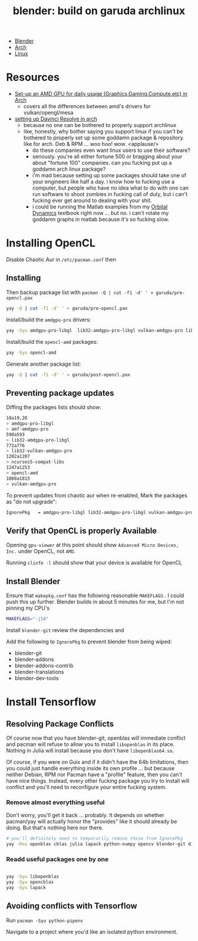 :PROPERTIES:
:ID:       ca4b43cc-90fb-4434-9bca-5d43e28b00ae
:END:
#+TITLE: blender: build on garuda archlinux
#+CATEGORY: slips
#+TAGS:


+ [[id:b3826464-5132-4a77-9707-93a72bd1d4a3][Blender]]
+ [[id:fbf366f2-5c17-482b-ac7d-6dd130aa4d05][Arch]]
+ [[id:bdae77b1-d9f0-4d3a-a2fb-2ecdab5fd531][Linux]]

* Resources

+ [[https://www.reddit.com/r/archlinux/comments/u9pto2/setup_an_amd_gpu_for_daily_usage/][Set-up an AMD GPU for daily usage (Graphics,Gaming,Compute,etc) in Arch]]
  - covers all the differences between amd's drivers for vulkan/opengl/mesa
+ [[https://forum.blackmagicdesign.com/viewtopic.php?f=21&t=56878&hilit=amdgpu+pro&start=1850][setting up Davinci Resolve in arch]]
  - because no one can be bothered to properly support archlinux
  - like, honestly, why bother saying you support linux if you can't be bothered
    to properly set up some goddamn package & repository. like for arch. Deb &
    RPM ... woo hoo! wow. <applause/>
    - do these companies even want linux users to use their software?
    - seriously. you're all either fortune 500 or bragging about your about
      "fortune 100" companies. can you fucking put up a goddamn arch linux
      package?
    - i'm mad because setting up some packages should take one of your engineers
      like half a day. i know how to fucking use a computer, but people who have
      no idea what to do with one can run software to shoot zombies in fucking
      call of duty, but i can't fucking ever get around to dealing with your
      shit.
    - i could be running the Matlab examples from my [[https://www.elsevier.com/books-and-journals/book-companion/9780128240250][Orbital Dynamics]] textbook
      right now ... but no. i can't rotate my goddamn graphs in matlab because
      it's so fucking slow.


  
* Installing OpenCL

Disable Chaotic Aur in =/etc/pacman.conf= then

** Installing
Then backup package list with =pacman -Q | cut -f1 -d' ' > garuda/pre-opencl.pax=

#+begin_src sh :eval no
yay -Q | cut -f1 -d' ' > garuda/pre-opencl.pax
#+end_src

Install/build the =amdgpu-pro= drivers:

#+begin_src sh :eval no
yay -Syu amdgpu-pro-libgl  lib32-amdgpu-pro-libgl vulkan-amdgpu-pro lib32-vulkan-amdgpu-pro amf-amdgpu-pro
#+end_src

Install/build the =opencl-amd= packages:

#+begin_src sh :eval no
yay -Syu opencl-amd
#+end_src

Generate another package list:

#+begin_src sh :eval no
yay -Q | cut -f1 -d' ' > garuda/post-opencl.pax
#+end_src

** Preventing package updates

Diffing the packages lists should show:

#+begin_src sh :eval no
18a19,20
> amdgpu-pro-libgl
> amf-amdgpu-pro
590a593
> lib32-amdgpu-pro-libgl
772a776
> lib32-vulkan-amdgpu-pro
1202a1207
> ncurses5-compat-libs
1247a1253
> opencl-amd
1808a1815
> vulkan-amdgpu-pro
#+end_src

To prevent updates from chaotic aur when re-enabled, Mark the packages as "do not upgrade":

#+begin_src sh :eval no
IgnorePkg   = amdgpu-pro-libgl lib32-amdgpu-pro-libgl vulkan-amdgpu-pro lib32-vulkan-amdgpu-pro amf-amdgpu-proopencl-amd
#+end_src

** Verify that OpenCL is properly Available

Opening =gpu-viewer= at this point should show =Advanced Micro Devices, Inc.= under OpenCL, not =AMD=.

Running =clinfo -l= should show that your device is available for OpenCL

** Install Blender

Ensure that =makepkg.conf= has the following reasonable =MAKEFLAGS= . I could push this up further. Blender builds in about 5 minutes for me, but I'm not pinning my CPU's

#+begin_src sh :eval no
MAKEFLAGS="-j14"
#+end_src

Install =blender-git= review the dependencies and

Add the following to =IgnorePkg= to prevent blender from being wiped:

+ blender-git
+ blender-addons
+ blender-addons-contrib
+ blender-translations
+ blender-dev-tools

* Install Tensorflow

** Resolving Package Conflicts

Of course now that you have blender-git, openblas will immediate conflict and
pacman will refuse to allow you to install =libopenblas= in its place. Nothing
in Julia will install because you don't have =libopenblas64.so=.

Of course, if you were on Guix and if it didn't have the 64b limitations, then
you could just handle everything inside its own profile ... but because neither
Debian, RPM nor Pacman have a "profile" feature, then you can't have nice
things. Instead, every other fucking package you try to install will conflict
and you'll need to reconfigure your entire fucking system.

*** Remove almost everything useful

Don't worry, you'll get it back ... probably. It depends on whether pacman/yay
will actually honor the "provides" like it should already be doing. But that's
nothing here nor there.

#+begin_src sh :eval no
# you'll definitely need to temporarily remove these from IgnorePkg
yay -Rns openblas cblas julia lapack python-numpy opencv blender-git displaycal python-matplotlib python-scipy
#+end_src

*** Readd useful packages one by one

#+begin_src sh :eval no

yay -Syu libopenblas
yay -Syu opencblas
yay -Syu lapack
#+end_src

** Avoiding conflicts with Tensorflow

Run =pacman -Syu python-pipenv=

Navigate to a project where you'd like an isolated python environment.
